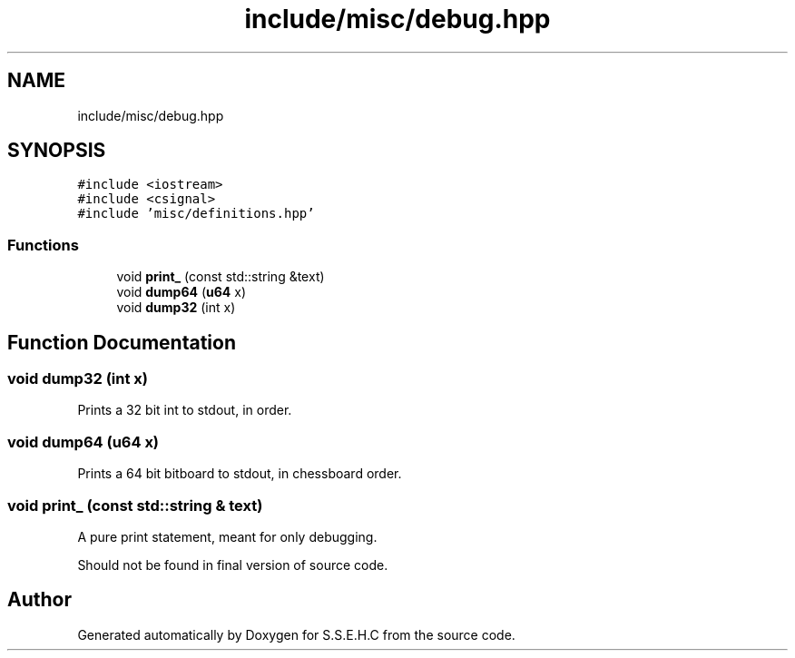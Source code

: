 .TH "include/misc/debug.hpp" 3 "Sat Feb 20 2021" "S.S.E.H.C" \" -*- nroff -*-
.ad l
.nh
.SH NAME
include/misc/debug.hpp
.SH SYNOPSIS
.br
.PP
\fC#include <iostream>\fP
.br
\fC#include <csignal>\fP
.br
\fC#include 'misc/definitions\&.hpp'\fP
.br

.SS "Functions"

.in +1c
.ti -1c
.RI "void \fBprint_\fP (const std::string &text)"
.br
.ti -1c
.RI "void \fBdump64\fP (\fBu64\fP x)"
.br
.ti -1c
.RI "void \fBdump32\fP (int x)"
.br
.in -1c
.SH "Function Documentation"
.PP 
.SS "void dump32 (int x)"
Prints a 32 bit int to stdout, in order\&. 
.SS "void dump64 (\fBu64\fP x)"
Prints a 64 bit bitboard to stdout, in chessboard order\&. 
.SS "void print_ (const std::string & text)"
A pure print statement, meant for only debugging\&.
.PP
Should not be found in final version of source code\&. 
.SH "Author"
.PP 
Generated automatically by Doxygen for S\&.S\&.E\&.H\&.C from the source code\&.
